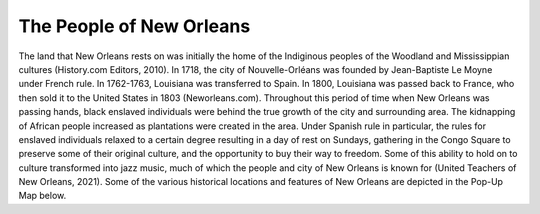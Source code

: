 The People of New Orleans
=========================

The land that New Orleans rests on was initially the home of the Indiginous peoples of the Woodland and Mississippian cultures (History.com Editors, 2010). In 1718, the city of Nouvelle-Orléans was founded by Jean-Baptiste Le Moyne under French rule. In 1762-1763, Louisiana was transferred to Spain. In 1800, Louisiana was passed back to France, who then sold it to the United States in 1803 (Neworleans.com). Throughout this period of time when New Orleans was passing hands, black enslaved individuals were behind the true growth of the city and surrounding area. The kidnapping of African people increased as plantations were created in the area. Under Spanish rule in particular, the rules for enslaved individuals relaxed to a certain degree resulting in a day of rest on Sundays, gathering in the Congo Square to preserve some of their original culture, and the opportunity to buy their way to freedom. Some of this ability to hold on to culture transformed into jazz music, much of which the people and city of New Orleans is known for (United Teachers of New Orleans, 2021). Some of the various historical locations and features of New Orleans are depicted in the Pop-Up Map below.

.. panels::

    .. image:: man_trumpet.jpg

    ++++++++++++++
    [add citation]
